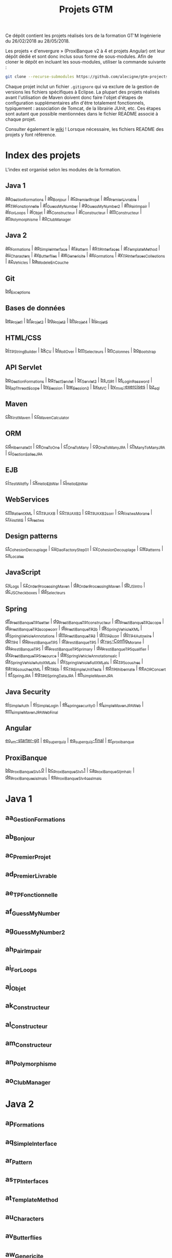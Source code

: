 #+TITLE: Projets GTM

Ce dépôt contient les projets réalisés lors de la formation GT'M
Ingénierie du 26/02/2018 au 28/05/2018.

Les projets « d'envergure » (ProxiBanque v2 à 4 et projets Angular)
ont leur dépôt dédié et sont donc inclus sous forme de
sous-modules. Afin de cloner le dépôt en incluant les sous-modules,
utiliser la commande suivante :

#+BEGIN_SRC sh
  git clone --recurse-submodules https://github.com/alecigne/gtm-projects
#+END_SRC

Chaque projet inclut un fichier =.gitignore= qui va exclure de la
gestion de versions les fichiers spécifiques à Eclipse. La plupart des
projets réalisés avant l'utilisation de Maven doivent donc faire
l'objet d'étapes de configuration supplémentaires afin d'être
totalement fonctionnels, typiquement : association de Tomcat, de la
librairie JUnit, etc. Ces étapes sont autant que possible mentionnées
dans le fichier README associé à chaque projet.

Consulter également le [[https://github.com/alecigne/gtm-projects/wiki][wiki]] ! Lorsque nécessaire, les fichiers README
des projets y font référence.

* Index des projets

L'index est organisé selon les modules de la formation.

** Java 1

[[#aa_gestionformations][aa_GestionFormations]] | [[#ab_bonjour][ab_Bonjour]] | [[#ac_premierprojet][ac_PremierProjet]] |
[[#ad_premierlivrable][ad_PremierLivrable]] | [[#ae_tpfonctionnelle][ae_TPFonctionnelle]] | [[#af_guessmynumber][af_GuessMyNumber]] |
[[#ag_guessmynumber2][ag_GuessMyNumber2]] | [[#ah_pairimpair][ah_PairImpair]] | [[#ai_forloops][ai_ForLoops]] | [[#aj_objet][aj_Objet]] |
[[#ak_constructeur][ak_Constructeur]] | [[#al_constructeur][al_Constructeur]] | [[#am_constructeur][am_Constructeur]] |
[[#an_polymorphisme][an_Polymorphisme]] | [[#ao_clubmanager][ao_ClubManager]]

** Java 2

[[#ap_formations][ap_Formations]] | [[#aq_simpleinterface][aq_SimpleInterface]] | [[#ar_pattern][ar_Pattern]] | [[#as_tpinterfaces][as_TPInterfaces]] |
[[#at_templatemethod][at_TemplateMethod]] | [[#au_characters][au_Characters]] | [[#av_butterflies][av_Butterflies]] | [[#aw_genericite][aw_Genericite]] |
[[#ax_formations][ax_Formations]] | [[#ay_tpinterfacescollections][ay_TPInterfacesCollections]] | [[#az_vehicles][az_Vehicles]] |
[[#ba_modeleencouche][ba_ModeleEnCouche]]

** Git

[[#bd_exceptions][bd_Exceptions]]

** Bases de données

[[#be_projet1][be_Projet1]] | [[#bf_projet2][bf_Projet2]] | [[#bg_projet3][bg_Projet3]] | [[#bh_projet4][bh_Projet4]] | [[#bi_projet5][bi_Projet5]]

** HTML/CSS

[[#bj_tpstringbuilder][bj_TPStringBuilder]] | [[#bk_cv][bk_CV]] | [[#bl_rollover][bl_RollOver]] | [[#bm_selecteurs][bm_Selecteurs]] |
[[#bn_colonnes][bn_Colonnes]] | [[#bo_bootstrap][bo_Bootstrap]]

** API Servlet

[[#bp_gestionformations][bp_GestionFormations]] | [[#bq_testservlet][bq_TestServlet]] | [[#br_servlet2][br_Servlet2]] | [[#bs_jsp1][bs_JSP1]] |
[[#bt_loginpassword][bt_LoginPassword]] | [[#bu_jspthreadscope][bu_jspThreadScope]] | [[#bv_session][bv_Session]] | [[#bw_session2][bw_Session2]] |
[[#bx_mvc][bx_MVC]] | [[#by_mvc-exercises][by_mvc-exercises]] | [[#bz_sql][bz_sql]]

** Maven

[[#cb_firstmaven][cb_FirstMaven]] | [[#cc_mavencalculator][cc_MavenCalculator]]

** ORM

[[#cd_hibernate01][cd_Hibernate01]] | [[#ce_onetoone][ce_OneToOne]] | [[#cf_onetomany][cf_OneToMany]] | [[#cg_onetomanyjpa][cg_OneToManyJPA]] |
[[#ch_manytomanyjpa][ch_ManyToManyJPA]] | [[#ci_gestionsallesjpa][ci_GestionSallesJPA]]

** EJB

[[#cj_testwildfly][cj_TestWildfly]] | [[#ck_helloejbwar][ck_HelloEjbWar]] | [[#cl_helloejbwar][cl_HelloEjbWar]]

** WebServices

[[#cm_patientxml][cm_PatientXML]] | [[#cn_tpjaxb][cn_TPJAXB]] | [[#co_tpjaxb2][co_TPJAXB2]] | [[#cp_tpjaxb2_corr][cp_TPJAXB2_corr]] |
[[#cq_firstws_morane][cq_Firstws_Morane]] | [[#cr_firstws][cr_FirstWS]] | [[#cs_restws][cs_restws]]

** Design patterns

[[#ct_cohesion_decouplage][ct_Cohesion_Decouplage]] | [[#cu_daofactorystep01][cu_DaoFactoryStep01]] |
[[#cv_cohesion_decouplage][cv_Cohesion_Decouplage]] | [[#cw_patterns][cw_Patterns]] | [[#cx_locales][cx_Locales]]

** JavaScript

[[#cy_logs][cy_Logs]] | [[#cz_orderprocessingmaven][cz_OrderProcessingMaven]] | [[#da_orderprocessingmaven][da_OrderProcessingMaven]] |
[[#db_jsintro][db_JSIntro]] | [[#dc_jscheckboxes][dc_JSCheckboxes]] | [[#dd_selecteurs][dd_Selecteurs]]

** Spring

[[#df_prestibanque_tp1_setter][df_PrestiBanque_TP1_setter]] | [[#dg_prestibanque_tp1_constructeur][dg_PrestiBanque_TP1_constructeur]] |
[[#dh_prestibanque_tp2_scope][dh_PrestiBanque_TP2_scope]] | [[#di_prestibanque_tp2_scope_corr][di_PrestiBanque_TP2_scope_corr]] |
[[#dj_prestibanque_tp2b][dj_PrestiBanque_TP2b]] | [[#dk_springvehiclexml][dk_SpringVehicleXML]] |
[[#dl_springvehicleannotations][dl_SpringVehicleAnnotations]] | [[#dm_prestibanque_tp3][dm_PrestiBanque_TP3]] | [[#dn_tp3_corr][dn_TP3_corr]] |
[[#do_tp4_autowire][do_TP4_Autowire]] | [[#dp_tp4][dp_TP4]] | [[#dq_prestibanque_tp5][dq_PrestiBanque_TP5]] | [[#dr_prestibanque_tp5][dr_PrestiBanque_TP5]] |
[[#dr_tp5-config_morane][dr_TP5-Config_Morane]] | [[#ds_prestibanque_tp5][ds_PrestiBanque_TP5]] |
[[#dt_prestibanque_tp5_primary][dt_PrestiBanque_TP5_primary]] | [[#du_prestibanque_tp5_qualifier][du_PrestiBanque_TP5_qualifier]] |
[[#dv_prestibanque_tp5_resource][dv_PrestiBanque_TP5_resource]] | [[#dw_springvehicle_annotations_alc][dw_SpringVehicle_Annotations_alc]] |
[[#dx_springvehicle_autoxml_alc][dx_SpringVehicle_AutoXML_alc]] | [[#dy_springvehicle_fullxml_alc][dy_SpringVehicle_FullXML_alc]] |
[[#dz_tp5_couches][dz_TP5_couches]] | [[#ea_tp5_couches_xml][ea_TP5_couches_XML]] | [[#eb_tp5b][eb_TP5b]] | [[#ec_tpsimpleunittests][ec_TPSimpleUnitTests]] |
[[#ed_tp6_hibernate][ed_TP6_hibernate]] | [[#ee_aopconcert][ee_AOPConcert]] | [[#ef_springjpa][ef_SpringJPA]] |
[[#eg_tp6_springdatajpa][eg_TP6_SpringDataJPA]] | [[#eh_simplemavenjpa][eh_simpleMavenJPA]]

** Java Security

[[#ei_simpleauth][ei_SimpleAuth]] | [[#ej_simplelogin][ej_SimpleLogin]] | [[#ek_springsecurity0][ek_springsecurity0]] |
[[#el_simplemavenjpaweb][el_simpleMavenJPAWeb]] | [[#em_simplemavenjpawebfinal][em_simpleMavenJPAWebFinal]]

** Angular

[[#eo_vm-starter-git][eo_vm-starter-git]] | [[#ep_superquiz][ep_superquiz]] | [[#eq_superquiz-final][eq_superquiz-final]] | [[#er_proxibanque][er_proxibanque]]

** ProxiBanque

[[#bb_proxibanquesi_v10][bb_ProxiBanqueSI_v1.0]] | [[#bc_proxibanquesi_v11][bc_ProxiBanqueSI_v1.1]] |
[[#ca_proxibanquesi_jmh_alc][ca_ProxiBanqueSI_jmh_alc]] | [[#de_proxibanquesi_slm_alc][de_ProxiBanquesi_slm_alc]] |
[[#es_proxibanquesi_v4_cs_slm_alc][es_ProxiBanqueSI_v4_cs_slm_alc]]

* Java 1

** aa_GestionFormations
** ab_Bonjour
** ac_PremierProjet
** ad_PremierLivrable
** ae_TPFonctionnelle
** af_GuessMyNumber
** ag_GuessMyNumber2
** ah_PairImpair
** ai_ForLoops
** aj_Objet
** ak_Constructeur
** al_Constructeur
** am_Constructeur
** an_Polymorphisme
** ao_ClubManager

* Java 2

** ap_Formations
** aq_SimpleInterface
** ar_Pattern
** as_TPInterfaces
** at_TemplateMethod
** au_Characters
** av_Butterflies
** aw_Genericite
** ax_Formations
** ay_TPInterfacesCollections
** az_Vehicles
** ba_ModeleEnCouche

* Git

** bd_Exceptions

* Bases de données

** be_Projet1
** bf_Projet2
** bg_Projet3
** bh_Projet4
** bi_Projet5

* HTML/CSS

** bj_TPStringBuilder
** bk_CV
** bl_RollOver
** bm_Selecteurs
** bn_Colonnes
** bo_Bootstrap

* API Servlet

** bp_GestionFormations
** bq_TestServlet
** br_Servlet2
** bs_JSP1
** bt_LoginPassword
** bu_jspThreadScope
** bv_Session
** bw_Session2
** bx_MVC
** by_mvc-exercises
** bz_sql

* Maven

** cb_FirstMaven
** cc_MavenCalculator

* ORM

** cd_Hibernate01
** ce_OneToOne
** cf_OneToMany
** cg_OneToManyJPA
** ch_ManyToManyJPA
** ci_GestionSallesJPA

* EJB

** cj_TestWildfly
** ck_HelloEjbWar
** cl_HelloEjbWar

* WebServices

** cm_PatientXML
** cn_TPJAXB
** co_TPJAXB2
** cp_TPJAXB2_corr
** cq_Firstws_Morane
** cr_FirstWS
** cs_restws

* Design patterns

** ct_Cohesion_Decouplage
** cu_DaoFactoryStep01
** cv_Cohesion_Decouplage
** cw_Patterns
** cx_Locales

* JavaScript

** cy_Logs
** cz_OrderProcessingMaven
** da_OrderProcessingMaven
** db_JSIntro
** dc_JSCheckboxes
** dd_Selecteurs

* Spring

** df_PrestiBanque_TP1_setter
** dg_PrestiBanque_TP1_constructeur
** dh_PrestiBanque_TP2_scope
** di_PrestiBanque_TP2_scope_corr
** dj_PrestiBanque_TP2b
** dk_SpringVehicleXML
** dl_SpringVehicleAnnotations
** dm_PrestiBanque_TP3
** dn_TP3_corr
** do_TP4_Autowire
** dp_TP4
** dq_PrestiBanque_TP5
** dr_PrestiBanque_TP5
** dr_TP5-Config_Morane
** ds_PrestiBanque_TP5
** dt_PrestiBanque_TP5_primary
** du_PrestiBanque_TP5_qualifier
** dv_PrestiBanque_TP5_resource
** dw_SpringVehicle_Annotations_alc
** dx_SpringVehicle_AutoXML_alc
** dy_SpringVehicle_FullXML_alc
** dz_TP5_couches
** ea_TP5_couches_XML
** eb_TP5b
** ec_TPSimpleUnitTests
** ed_TP6_hibernate
** ee_AOPConcert
** ef_SpringJPA
** eg_TP6_SpringDataJPA
** eh_simpleMavenJPA

* Java Security

** ei_SimpleAuth
** ej_SimpleLogin
** ek_springsecurity0
** el_simpleMavenJPAWeb
** em_simpleMavenJPAWebFinal

* Angular

** eo_vm-starter-git
** ep_superquiz
** eq_superquiz-final
** er_proxibanque

* ProxiBanque

** bb_ProxiBanqueSI_v1.0

Première version du projet ProxiBanqueSI, avec données stockées en
mémoire.

- Front : CLI
- Logique : Modèle en couche
- Back : en mémoire

** bc_ProxiBanqueSI_v1.1

Ce projet est une tentative d'amélioration du projet v1.0, restée sans
suite.

** ca_ProxiBanqueSI_jmh_alc

Deuxième version du projet ProxiBanqueSI.

- Front : API Java Servlet
- Logique : Modèle en couche. Pas d'ORM, utilisation directe de JDBC.
- Back : MySQL

** de_ProxiBanquesi_slm_alc

Troisième version du projet ProxiBanqueSI.

- Front : aucun (API REST). Système de page d'accueil avec login et
  filtre basé sur l'API Java Servlet.
- Logique : Modèle en couche avec API REST (JAX-RS). ORM (Hibernate)
- Back : MySQL

** es_ProxiBanqueSI_v4_cs_slm_alc

Quatrième et dernière version du projet ProxiBanqueSI.

- Front : Angular 5
- Logique : Spring/modèle en couche avec API REST (JAX-RS), ORM
  (Hibernate)
- Back : MySQL
